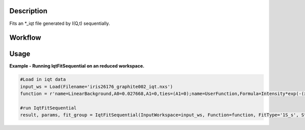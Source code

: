 .. algorithm::

.. summary::

.. seeAlso::

.. properties::

Description
-----------

Fits an \*\_iqt file generated by I(Q,t) sequentially.

Workflow
--------

.. diagram:: IqtFitSequential-v1_wkflw.dot


Usage
-----

**Example - Running IqtFitSequential on an reduced workspace.**

.. code-block:: python
    
    #Load in iqt data
    input_ws = Load(Filename='iris26176_graphite002_iqt.nxs')
    function = r'name=LinearBackground,A0=0.027668,A1=0,ties=(A1=0);name=UserFunction,Formula=Intensity*exp(-(x/Tau)^Beta),Intensity=0.972332,Tau=0.0247558,Beta=1;ties=(f1.Intensity=1-f0.A0)'

    #run IqtFitSequential
    result, params, fit_group = IqtFitSequential(InputWorkspace=input_ws, Function=function, FitType='1S_s', StartX=0, EndX=0.2, SpecMin=0, SpecMax=16)


.. categories::

.. sourcelink::

